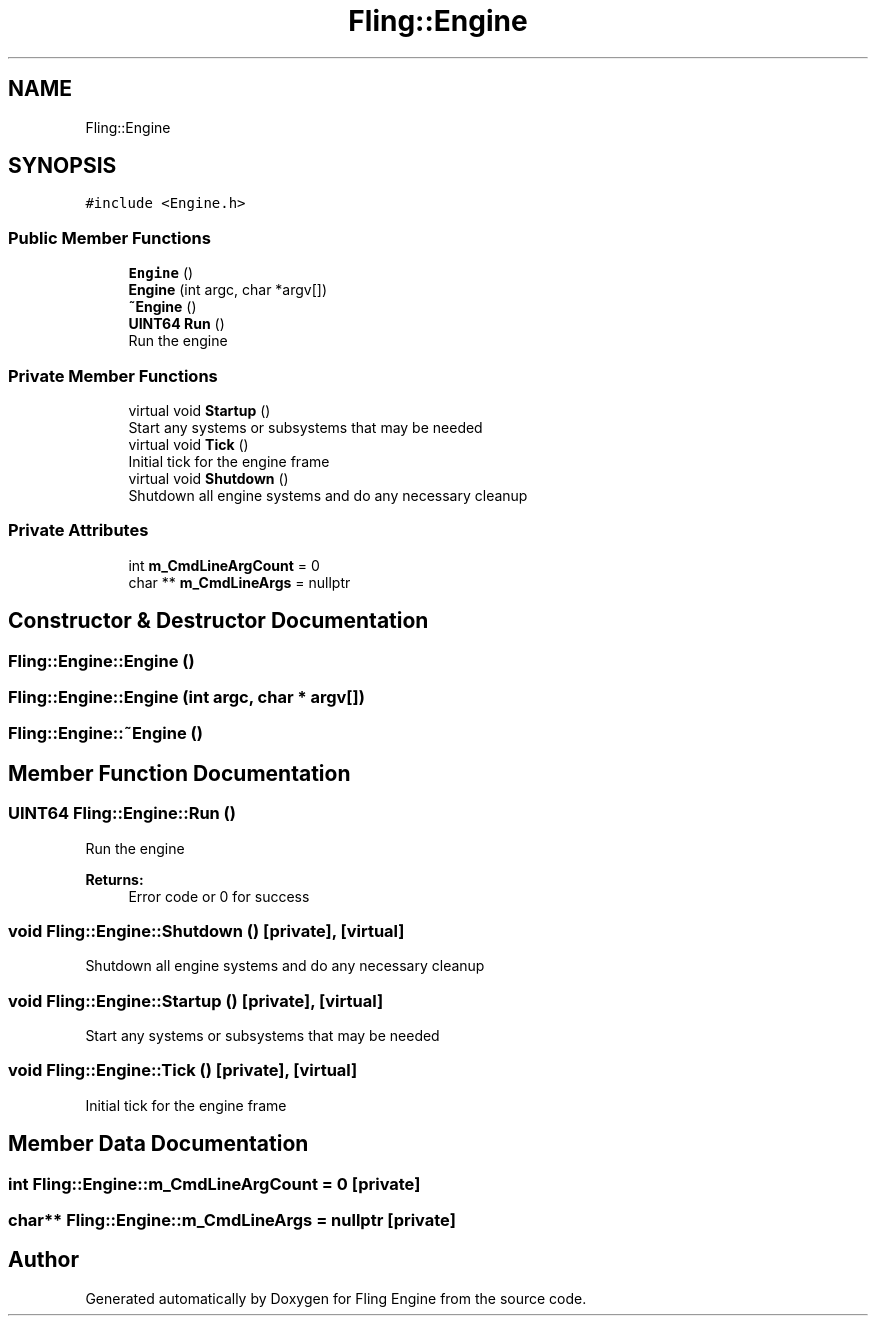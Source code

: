 .TH "Fling::Engine" 3 "Fri Jul 19 2019" "Version 0.00.1" "Fling Engine" \" -*- nroff -*-
.ad l
.nh
.SH NAME
Fling::Engine
.SH SYNOPSIS
.br
.PP
.PP
\fC#include <Engine\&.h>\fP
.SS "Public Member Functions"

.in +1c
.ti -1c
.RI "\fBEngine\fP ()"
.br
.ti -1c
.RI "\fBEngine\fP (int argc, char *argv[])"
.br
.ti -1c
.RI "\fB~Engine\fP ()"
.br
.ti -1c
.RI "\fBUINT64\fP \fBRun\fP ()"
.br
.RI "Run the engine "
.in -1c
.SS "Private Member Functions"

.in +1c
.ti -1c
.RI "virtual void \fBStartup\fP ()"
.br
.RI "Start any systems or subsystems that may be needed "
.ti -1c
.RI "virtual void \fBTick\fP ()"
.br
.RI "Initial tick for the engine frame "
.ti -1c
.RI "virtual void \fBShutdown\fP ()"
.br
.RI "Shutdown all engine systems and do any necessary cleanup "
.in -1c
.SS "Private Attributes"

.in +1c
.ti -1c
.RI "int \fBm_CmdLineArgCount\fP = 0"
.br
.ti -1c
.RI "char ** \fBm_CmdLineArgs\fP = nullptr"
.br
.in -1c
.SH "Constructor & Destructor Documentation"
.PP 
.SS "Fling::Engine::Engine ()"

.SS "Fling::Engine::Engine (int argc, char * argv[])"

.SS "Fling::Engine::~Engine ()"

.SH "Member Function Documentation"
.PP 
.SS "\fBUINT64\fP Fling::Engine::Run ()"

.PP
Run the engine 
.PP
\fBReturns:\fP
.RS 4
Error code or 0 for success
.RE
.PP

.SS "void Fling::Engine::Shutdown ()\fC [private]\fP, \fC [virtual]\fP"

.PP
Shutdown all engine systems and do any necessary cleanup 
.SS "void Fling::Engine::Startup ()\fC [private]\fP, \fC [virtual]\fP"

.PP
Start any systems or subsystems that may be needed 
.SS "void Fling::Engine::Tick ()\fC [private]\fP, \fC [virtual]\fP"

.PP
Initial tick for the engine frame 
.SH "Member Data Documentation"
.PP 
.SS "int Fling::Engine::m_CmdLineArgCount = 0\fC [private]\fP"

.SS "char** Fling::Engine::m_CmdLineArgs = nullptr\fC [private]\fP"


.SH "Author"
.PP 
Generated automatically by Doxygen for Fling Engine from the source code\&.
